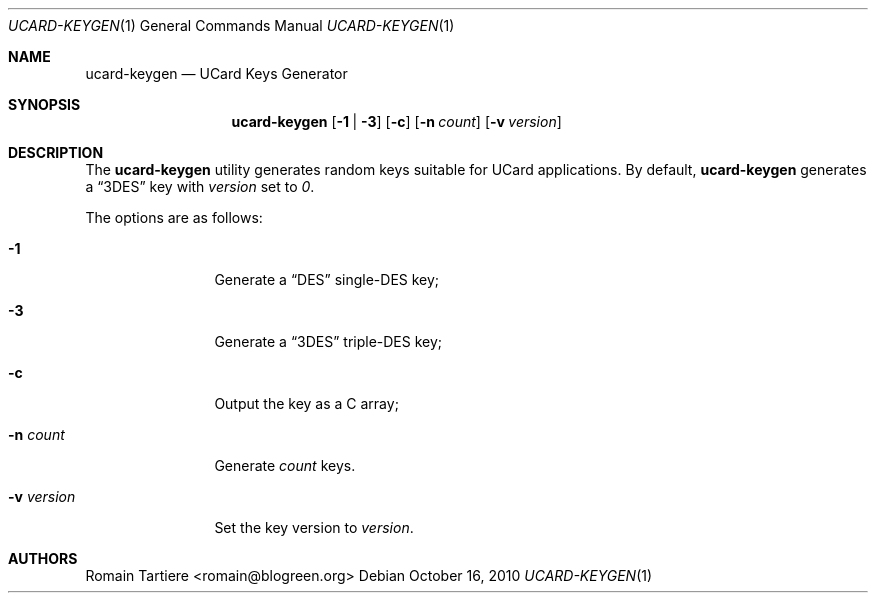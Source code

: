 .\" Copyright (C) 2010 Romain Tartiere
.\"
.\" This program is free software: you can redistribute it and/or modify it
.\" under the terms of the GNU Lesser General Public License as published by the
.\" Free Software Foundation, either version 3 of the License, or (at your
.\" option) any later version.
.\"
.\" This program is distributed in the hope that it will be useful, but WITHOUT
.\" ANY WARRANTY; without even the implied warranty of MERCHANTABILITY or
.\" FITNESS FOR A PARTICULAR PURPOSE.  See the GNU General Public License for
.\" more details.
.\"
.\" You should have received a copy of the GNU Lesser General Public License
.\" along with this program.  If not, see <http://www.gnu.org/licenses/>
.\"
.\" $Id$
.\"
.Dd October 16, 2010
.Dt UCARD-KEYGEN 1
.Os
.Sh NAME
.Nm ucard-keygen
.Nd UCard Keys Generator
.Sh SYNOPSIS
.Nm
.Op Fl 1 | Fl 3
.Op Fl c
.Op Fl n Ar count
.Op Fl v Ar version
.Sh DESCRIPTION
The
.Nm
utility generates random keys suitable for UCard applications. By default,
.Nm
generates a
.Dq 3DES
key with
.Ar version
set to
.Vt 0 .
.Pp
The options are as follows:
.Bl -tag -width -v_version
.It Fl 1
Generate a
.Dq DES
single-DES key;
.It Fl 3
Generate a
.Dq 3DES
triple-DES key;
.It Fl c
Output the key as a C array;
.It Fl n Ar count
Generate
.Ar count
keys.
.It Fl v Ar version
Set the key version to
.Ar version .
.El
.Sh AUTHORS
.An Romain Tartiere Aq romain@blogreen.org
